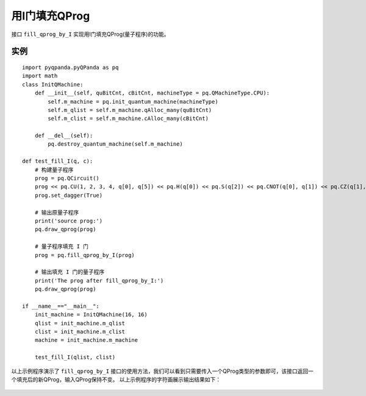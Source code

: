 用I门填充QProg
===============

接口 ``fill_qprog_by_I`` 实现用I门填充QProg(量子程序)的功能。

实例
---------------

::

    import pyqpanda.pyQPanda as pq
    import math
    class InitQMachine:
        def __init__(self, quBitCnt, cBitCnt, machineType = pq.QMachineType.CPU):
            self.m_machine = pq.init_quantum_machine(machineType)
            self.m_qlist = self.m_machine.qAlloc_many(quBitCnt)
            self.m_clist = self.m_machine.cAlloc_many(cBitCnt)
        
        def __del__(self):
            pq.destroy_quantum_machine(self.m_machine)

    def test_fill_I(q, c):
        # 构建量子程序
        prog = pq.QCircuit()
        prog << pq.CU(1, 2, 3, 4, q[0], q[5]) << pq.H(q[0]) << pq.S(q[2]) << pq.CNOT(q[0], q[1]) << pq.CZ(q[1], q[2]) << pq.CR(q[2], q[1], math.pi/2)
        prog.set_dagger(True)

        # 输出原量子程序
        print('source prog:')
        pq.draw_qprog(prog)

        # 量子程序填充 I 门
        prog = pq.fill_qprog_by_I(prog)

        # 输出填充 I 门的量子程序
        print('The prog after fill_qprog_by_I:')
        pq.draw_qprog(prog)

    if __name__=="__main__":
        init_machine = InitQMachine(16, 16)
        qlist = init_machine.m_qlist
        clist = init_machine.m_clist
        machine = init_machine.m_machine

        test_fill_I(qlist, clist)

以上示例程序演示了 ``fill_qprog_by_I`` 接口的使用方法，我们可以看到只需要传入一个QProg类型的参数即可，该接口返回一个填充后的新QProg，输入QProg保持不变。
以上示例程序的字符画展示输出结果如下：

.. figure:: ./images/py_fill_prog_by_I.png
   :alt:

